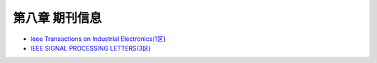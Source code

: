 第八章 期刊信息
===================

- `Ieee Transactions on Industrial Electronics(1区) <http://www.letpub.com.cn/index.php?journalid=3391&page=journalapp&view=detail>`_
- `IEEE SIGNAL PROCESSING LETTERS(3区) <https://www.letpub.com.cn/index.php?journalid=3353&page=journalapp&view=detail>`_